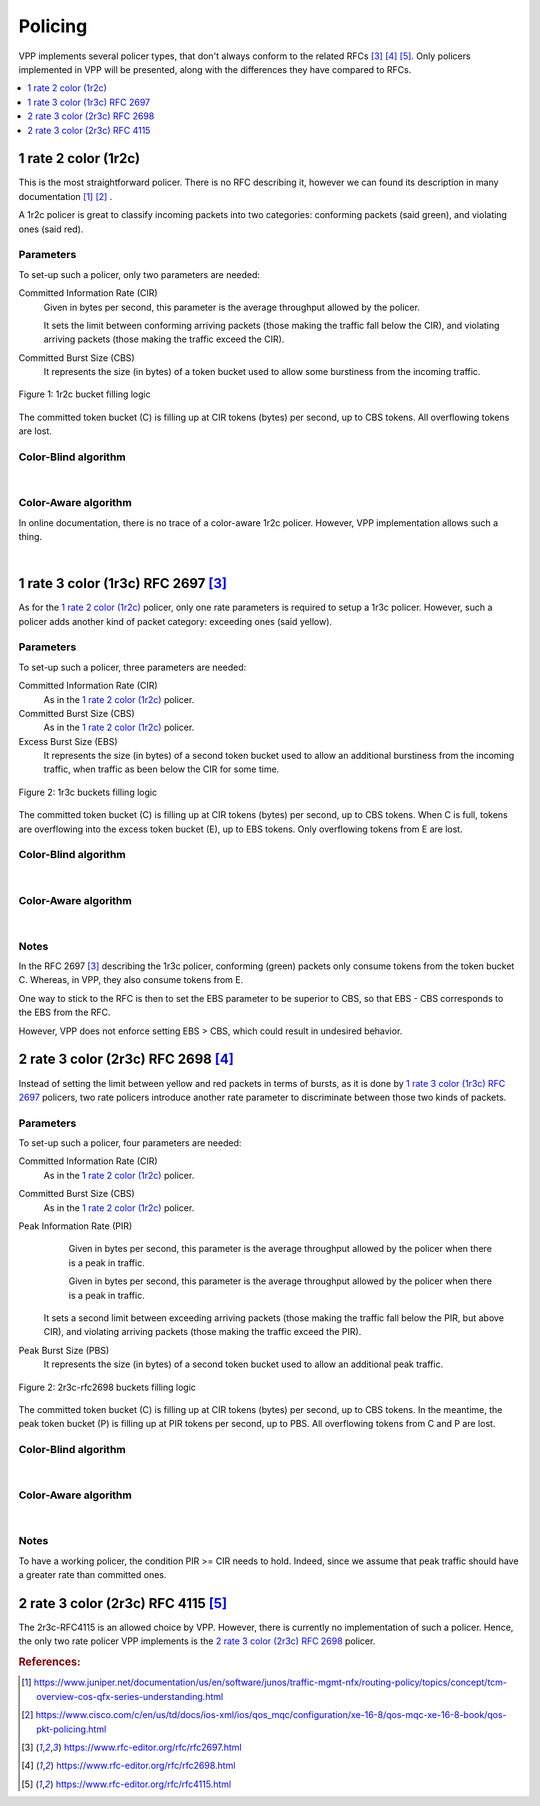 .. _policer:

Policing
========

VPP implements several policer types, that don't always conform
to the related RFCs [#rfc2697]_ [#rfc2698]_ [#rfc4115]_.
Only policers implemented in VPP will be presented, along with
the differences they have compared to RFCs.

.. contents:: :local:
   :depth: 1


1 rate 2 color (1r2c)
---------------------

This is the most straightforward policer. There is no RFC describing it,
however we can found its description in many documentation [#juniper]_ [#cisco]_ .

A 1r2c policer is great to classify incoming packets into two categories:
conforming packets (said green), and violating ones (said red).

Parameters
~~~~~~~~~~

To set-up such a policer, only two parameters are needed:

Committed Information Rate (CIR)
  Given in bytes per second, this parameter is the average
  throughput allowed by the policer.

  It sets the limit between conforming arriving packets (those making the
  traffic fall below the CIR), and violating arriving packets
  (those making the traffic exceed the CIR).

Committed Burst Size (CBS)
  It represents the size (in bytes) of a token bucket used to allow
  some burstiness from the incoming traffic.

.. figure:: /_images/policer-1r2c-bucket.png
   :align: center
   :scale: 25%

   Figure 1: 1r2c bucket filling logic

The committed token bucket (C) is filling up at CIR tokens (bytes)
per second, up to CBS tokens. All overflowing tokens are lost.

Color-Blind algorithm
~~~~~~~~~~~~~~~~~~~~~

.. image:: /_images/policer-1r2c-blind.png
   :align: center
   :scale: 75%

|

Color-Aware algorithm
~~~~~~~~~~~~~~~~~~~~~

In online documentation, there is no trace of a color-aware 1r2c policer.
However, VPP implementation allows such a thing.

.. image:: /_images/policer-1r2c-aware.png
   :align: center
   :scale: 75%

|


1 rate 3 color (1r3c) RFC 2697 [#rfc2697]_
------------------------------------------

As for the `1 rate 2 color (1r2c)`_ policer, only one rate parameters is required
to setup a 1r3c policer. However, such a policer adds another kind of packet category:
exceeding ones (said yellow).

Parameters
~~~~~~~~~~

To set-up such a policer, three parameters are needed:

Committed Information Rate (CIR)
  As in the `1 rate 2 color (1r2c)`_ policer.

Committed Burst Size (CBS)
  As in the `1 rate 2 color (1r2c)`_ policer.

Excess Burst Size (EBS)
  It represents the size (in bytes) of a second token bucket used
  to allow an additional burstiness from the incoming traffic, when
  traffic as been below the CIR for some time.

.. figure:: /_images/policer-1r3c-bucket.png
   :align: center
   :scale: 25%

   Figure 2: 1r3c buckets filling logic

The committed token bucket (C) is filling up at CIR tokens (bytes)
per second, up to CBS tokens. When C is full, tokens are overflowing
into the excess token bucket (E), up to EBS tokens. Only overflowing
tokens from E are lost.

Color-Blind algorithm
~~~~~~~~~~~~~~~~~~~~~

.. image:: /_images/policer-1r3c-blind.png
   :align: center
   :scale: 75%

|

Color-Aware algorithm
~~~~~~~~~~~~~~~~~~~~~

.. image:: /_images/policer-1r3c-aware.png
   :align: center
   :scale: 75%

|

Notes
~~~~~

In the RFC 2697 [#rfc2697]_ describing the 1r3c policer, conforming (green) packets
only consume tokens from the token bucket C. Whereas, in VPP, they also consume tokens from E.

One way to stick to the RFC is then to set the EBS parameter to be superior to CBS, so that
EBS - CBS corresponds to the EBS from the RFC.

However, VPP does not enforce setting EBS > CBS, which could result in undesired behavior.

2 rate 3 color (2r3c) RFC 2698 [#rfc2698]_
------------------------------------------

Instead of setting the limit between yellow and red packets in terms of bursts,
as it is done by `1 rate 3 color (1r3c) RFC 2697`_ policers, two rate policers introduce
another rate parameter to discriminate between those two kinds of packets.

Parameters
~~~~~~~~~~

To set-up such a policer, four parameters are needed:

Committed Information Rate (CIR)
  As in the `1 rate 2 color (1r2c)`_ policer.

Committed Burst Size (CBS)
  As in the `1 rate 2 color (1r2c)`_ policer.

Peak Information Rate (PIR)
  Given in bytes per second, this parameter is the average
  throughput allowed by the policer when there is a peak in
  traffic.

  Given in bytes per second, this parameter is the average
  throughput allowed by the policer when there is a peak in traffic.

 It sets a second limit between exceeding arriving packets
 (those making the traffic fall below the PIR, but above CIR),
 and violating arriving packets (those making the traffic exceed the PIR).

Peak Burst Size (PBS)
  It represents the size (in bytes) of a second token bucket used
  to allow an additional peak traffic.

.. figure:: /_images/policer-2r3c-bucket.png
   :align: center
   :scale: 25%

   Figure 2: 2r3c-rfc2698 buckets filling logic

The committed token bucket (C) is filling up at CIR tokens (bytes)
per second, up to CBS tokens. In the meantime, the peak token bucket (P)
is filling up at PIR tokens per second, up to PBS. All overflowing tokens
from C and P are lost.

Color-Blind algorithm
~~~~~~~~~~~~~~~~~~~~~

.. image:: /_images/policer-2r3c-blind.png
   :align: center
   :scale: 75%

|

Color-Aware algorithm
~~~~~~~~~~~~~~~~~~~~~

.. image:: /_images/policer-2r3c-aware.png
   :align: center
   :scale: 50%

|

Notes
~~~~~

To have a working policer, the condition PIR >= CIR needs to hold.
Indeed, since we assume that peak traffic should have a greater
rate than committed ones.


2 rate 3 color (2r3c) RFC 4115 [#rfc4115]_
------------------------------------------

The 2r3c-RFC4115 is an allowed choice by VPP. However, there is currently
no implementation of such a policer. Hence, the only two rate policer VPP
implements is the `2 rate 3 color (2r3c) RFC 2698`_ policer.


.. rubric:: References:

.. [#juniper] https://www.juniper.net/documentation/us/en/software/junos/traffic-mgmt-nfx/routing-policy/topics/concept/tcm-overview-cos-qfx-series-understanding.html
.. [#cisco] https://www.cisco.com/c/en/us/td/docs/ios-xml/ios/qos_mqc/configuration/xe-16-8/qos-mqc-xe-16-8-book/qos-pkt-policing.html
.. [#rfc2697] https://www.rfc-editor.org/rfc/rfc2697.html
.. [#rfc2698] https://www.rfc-editor.org/rfc/rfc2698.html
.. [#rfc4115] https://www.rfc-editor.org/rfc/rfc4115.html
